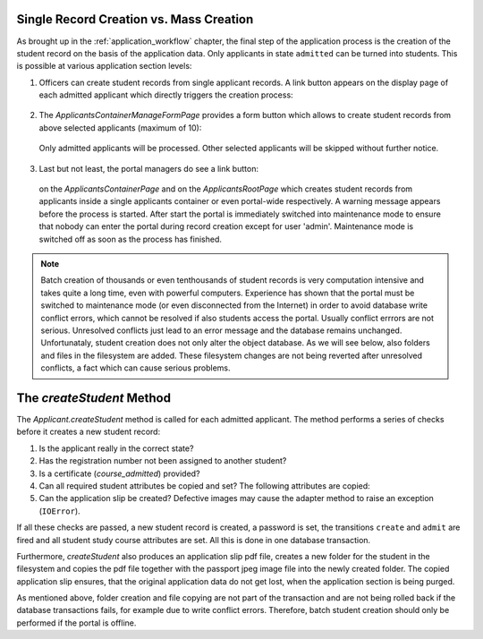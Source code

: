 .. _creating_students:

Single Record Creation vs. Mass Creation
========================================

As brought up in the :ref:`application_workflow` chapter, the final
step of the application process is the creation of the student
record on the basis of the application data. Only applicants in
state ``admitted`` can be turned into students. This is possible at
various application section levels:

1. Officers can create student records from single applicant
   records. A link button appears on the display page of each admitted
   applicant which directly triggers the creation process:

  |create_student_button|

2. The `ApplicantsContainerManageFormPage` provides a form button
   which allows to create student records from above selected
   applicants (maximum of 10):

  |create_selected_students_button|

  Only admitted applicants will be processed. Other selected
  applicants will be skipped without further notice.

3. Last but not least, the portal managers do see a link button:

  |create_students_button|

  on the `ApplicantsContainerPage` and on the `ApplicantsRootPage`
  which creates student records from applicants inside a single
  applicants container or even portal-wide respectively. A warning
  message appears before the process is started. After start the
  portal is immediately switched into maintenance mode to ensure that
  nobody can enter the portal during record creation except for user
  'admin'. Maintenance mode is switched off as soon as the process has
  finished.

.. note::

  Batch creation of thousands or even tenthousands of student records
  is very computation intensive and takes quite a long time, even with
  powerful computers. Experience has shown that the portal must be
  switched to maintenance mode (or even disconnected from the Internet)
  in order to avoid database write conflict errors, which cannot be
  resolved if also students access the portal. Usually conflict
  errrors are not serious. Unresolved conflicts just lead to an error
  message and the database remains unchanged. Unfortunataly, student
  creation does not only alter the object database. As we will see
  below, also folders and files in the filesystem are added. These
  filesystem changes are not being reverted after unresolved conflicts,
  a fact which can cause serious problems.


The `createStudent` Method
==========================

The `Applicant.createStudent` method is called for each admitted
applicant. The method performs a series of checks before it creates
a new student record:

1. Is the applicant really in the correct state?

2. Has the registration number not been assigned to another student?

3. Is a certificate (`course_admitted`) provided?

4. Can all required student attributes be copied and set? The
   following attributes are copied:

   .. autoattribute:: waeup.kofa.applicants.applicant.Applicant.applicant_student_mapping
      :noindex:

5. Can the application slip be created? Defective images may
   cause the adapter method to raise an exception (``IOError``).

If all these checks are passed, a new student record is created, a
password is set, the transitions ``create`` and ``admit`` are fired
and all student study course attributes are set. All this is done
in one database transaction.

Furthermore, `createStudent` also produces an application slip pdf
file, creates a new folder for the student in the filesystem and
copies the pdf file together with the passport jpeg image file into
the newly created folder. The copied application slip ensures, that
the original application data do not get lost, when the application
section is being purged.

As mentioned above, folder creation and file copying are not part of
the transaction and are not being rolled back if the database
transactions fails, for example due to write conflict errors.
Therefore, batch student creation should only be performed if the
portal is offline.


.. |create_student_button| image:: ../images/create_student_button.png
   :scale: 50 %

.. |create_students_button| image:: ../images/create_students_button.png
   :scale: 50 %

.. |create_selected_students_button| image:: ../images/create_selected_students_button.png
   :scale: 50 %
